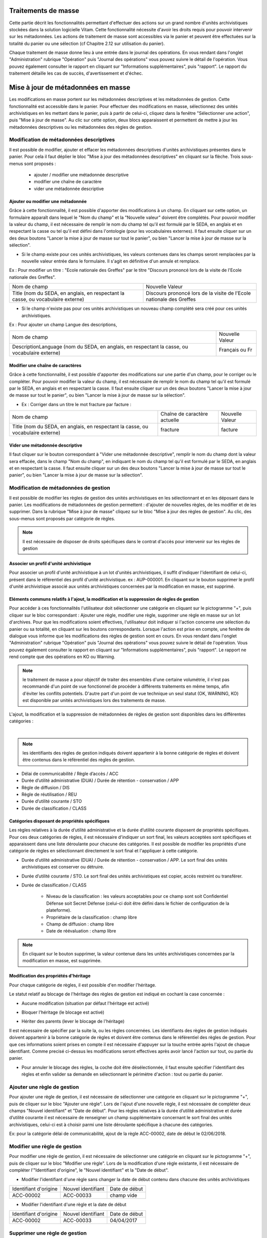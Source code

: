Traitements de masse
#####################

Cette partie décrit les fonctionnalités permettant d'effectuer des actions sur un grand nombre d'unités archivistiques stockées dans la solution logicielle Vitam. Cette fonctionnalité nécessite d'avoir les droits requis pour pouvoir intervenir sur les métadonnées. Les actions de traitement de masse sont accessibles via le panier et peuvent être effectuées sur la totalité du panier ou une sélection (cf Chapitre 2.12 sur utilisation du panier).

Chaque traitement de masse donne lieu à une entrée dans le journal des opérations. En vous rendant dans l'onglet "Administration" rubrique "Opération" puis "Journal des opérations" vous pouvez suivre le détail de l'opération. Vous pouvez également consulter le rapport en cliquant sur "Informations supplémentaires", puis "rapport". Le rapport du traitement détaille les cas de succès, d'avertissement et d'échec.


Mise à jour de métadonnées en masse
####################################

Les modifications en masse portent sur les métadonnées descriptives et les métadonnées de gestion. Cette fonctionnalité est accessible dans le panier. 
Pour effectuer des modifications en masse, sélectionnez des unités archivistiques en les mettant dans le panier, puis à partir de celui-ci, cliquez dans la fenêtre "Sélectionner une action", puis "Mise à jour de masse". Au clic sur cette option, deux blocs apparaissent et permettent de mettre à jour les métadonnées descriptives ou les métadonnées des règles de gestion. 

.. image :: images/panier_mise_jour_masse.png


Modification de métadonnées descriptives
========================================

Il est possible de modifier, ajouter et effacer les métadonnées descriptives d'unités archivistiques présentes dans le panier. Pour cela il faut déplier le bloc "Mise à jour des métadonnées descriptives" en cliquant sur la flèche. Trois sous-menus sont proposés :

 - ajouter / modifier une métadonnée descriptive 
 - modifier une chaîne de caractère 
 - vider une métadonnée descriptive 
							


Ajouter ou modifier une métadonnée
----------------------------------

Grâce à cette fonctionnalité, il est possible d'apporter des modifications à un champ. En cliquant sur cette option, un formulaire apparaît dans lequel le "Nom du champ" et la "Nouvelle valeur" doivent être complétés. Pour pouvoir modifier la valeur du champ, il est nécessaire de remplir le nom du champ tel qu'il est formulé par le SEDA, en anglais et en respectant la casse ou tel qu'il est défini dans l'ontologie (pour les vocabulaires externes). Il faut ensuite cliquer sur un des deux boutons "Lancer la mise à jour de masse sur tout le panier", ou bien "Lancer la mise à jour de masse sur la sélection".
 
* Si le champ existe pour ces unités archivistiques, les valeurs contenues dans les champs seront remplacées par la nouvelle valeur entrée dans le formulaire. Il s'agit en définitive d'un annule et remplace. 

Ex : Pour modifier un titre : "Ecole nationale des Greffes" par le titre "Discours prononcé lors de la visite de l'Ecole nationale des Greffes". 

+-------------------------+----------------------------------------------------------------------------+       
|Nom de champ             |  Nouvelle Valeur                                                           |
+-------------------------+----------------------------------------------------------------------------+   
|Title (nom du SEDA,      |  Discours prononcé lors de la visite de l'Ecole nationale des Greffes      |
|en anglais,              |                                                                            |
|en respectant la casse,  |                                                                            |
|ou vocabulaire externe)  |                                                                            |
|                         |                                                                            |
+-------------------------+-----------------------------------+----------------------------------------+ 

* Si le champ n'existe pas pour ces unités archivistiques un nouveau champ complété sera créé pour ces unités archivistiques. 

Ex : Pour ajouter un champ Langue des descriptions,

+-------------------------+----------------------------------------------------------------------------+       
|Nom de champ             |  Nouvelle Valeur                                                           |
+-------------------------+----------------------------------------------------------------------------+   
|DescriptionLanguage      |  Français ou Fr                                                            |
|(nom du SEDA, en anglais,|                                                                            |
|en respectant la casse,  |                                                                            |
|ou vocabulaire externe)  |                                                                            |
|                         |                                                                            |
+-------------------------+-----------------------------------+----------------------------------------+ 

Modifier une chaîne de caractères
----------------------------------

Grâce à cette fonctionnalité, il est possible d'apporter des modifications sur une partie d'un champ, pour le corriger ou le compléter. Pour pouvoir modifier la valeur du champ, il est nécessaire de remplir le nom du champ tel qu'il est formulé par le SEDA, en anglais et en respectant la casse. Il faut ensuite cliquer sur un des deux boutons "Lancer la mise à jour de masse sur tout le panier", ou bien "Lancer la mise à jour de masse sur la sélection".
 

* Ex : Corriger dans un titre le mot fracture par facture : 

+--------------------------+-----------------------------------+-------------------------+       
| Nom de champ             |   Chaîne de caractère actuelle    |      Nouvelle Valeur    |
+--------------------------+-----------------------------------+-------------------------+   
|Title (nom du SEDA,       |   fracture                        |          facture        |
|en anglais,               |                                   |                         |
|en respectant la casse,   |                                   |                         |
|ou vocabulaire externe)   |                                   |                         |
|                          |                                   |                         |
+--------------------------+-----------------------------------+-------------------------+ 


Vider une métadonnée descriptive 
---------------------------------

Il faut cliquer sur le bouton correspondant à "Vider une métadonnée descriptive", remplir le nom du champ dont la valeur sera effacée, dans le champ "Nom du champ", en indiquant le nom du champ tel qu'il est formulé par le SEDA, en anglais et en respectant la casse. Il faut ensuite cliquer sur un des deux boutons "Lancer la mise à jour de masse sur tout le panier", ou bien "Lancer la mise à jour de masse sur la sélection". 

.. image :: images/meta_descriptives.png


Modification de métadonnées de gestion 
======================================

Il est possible de modifier les règles de gestion des unités archivistiques en les sélectionnant et en les déposant dans le panier. Les modifications de métadonnées de gestion permettent : d'ajouter de nouvelles règles, de les modifier et de les supprimer. Dans la rubrique "Mise à jour de masse" cliquez sur le bloc "Mise à jour des règles de gestion".  Au clic, des sous-menus sont proposés par catégorie de règles. 

.. note :: Il est nécessaire de disposer de droits spécifiques dans le contrat d'accès pour intervenir sur les règles de gestion

Associer un profil d'unité archivistique
----------------------------------------

Pour associer un profil d'unité archivistique à un lot d'unités archivistiques, il suffit d'indiquer l'identifiant de celui-ci, présent dans le référentiel des profil d'unité archivistique. ex : AUP-000001. En cliquant sur le bouton supprimer le profil d'unité archivistique associé aux unités archivistiques concernées par la modification en masse, est supprimé.

.. image :: images/DetailAUP.png
  	

Eléments communs relatifs à l'ajout, la modification et la suppression de règles de gestion
---------------------------------------------------------------------------------------------

Pour accéder à ces fonctionnalités l'utilisateur doit sélectionner une catégorie en cliquant sur le pictogramme "+", puis cliquer sur le bloc correspondant : Ajouter une règle, modifier une règle, supprimer une règle en masse sur un lot d'archives. Pour que les modifications soient effectives, l'utilisateur doit indiquer si l'action concerne une sélection du panier ou sa totalité, en cliquant sur les boutons correspondants. Lorsque l'action est prise en compte, une fenêtre de dialogue vous informe que les modifications des règles de gestion sont en cours. En vous rendant dans l'onglet "Administration" rubrique "Opération" puis "Journal des opérations" vous pouvez suivre le détail de l'opération. Vous pouvez également consulter le rapport en cliquant sur "Informations supplémentaires", puis "rapport". Le rapport ne rend compte que des opérations en KO ou Warning. 

.. note :: le traitement de masse a pour objectif de traiter des ensembles d'une certaine volumétrie, il n'est pas recommandé d'un point de vue fonctionnel de procéder à différents traitements en même temps, afin d'éviter les conflits potentiels. D'autre part d'un point de vue technique un seul statut (OK, WARNING, KO) est disponible par unités archivistiques lors des traitements de masse.


L'ajout, la modification et la suppression de métadonnées de règles de gestion sont disponibles dans les différentes catégories : 


.. image :: images/ajout_modif_suppression.png 
    	:scale: 50

|

.. note :: les identifiants des règles de gestion indiqués doivent appartenir à la bonne catégorie de règles et doivent être contenus dans le référentiel des règles de gestion. 

- Délai de communicabilité / Règle d’accès /  ACC
- Durée d’utilité administrative (DUA) / Durée de rétention - conservation / APP
- Règle de diffusion /  DIS
- Règle de réutilisation / REU
- Durée d’utilité courante / STO  
- Durée de classification / CLASS

.. image :: images/MJ_metadonneesGestion.png 

Catégories disposant de propriétés spécifiques
----------------------------------------------	

Les règles relatives à la durée d’utilité administrative et la durée d’utilité courante disposent de propriétés spécifiques. Pour ces deux catégories de règles, il est nécessaire d'indiquer un sort final, les valeurs acceptées sont spécifiques et apparaissent dans une liste déroulante pour chacune des catégories. Il est possible de modifier les propriétés d'une catégorie de règles en sélectionnant directement le sort final et l'appliquer à cette catégorie.

- Durée d’utilité administrative (DUA) / Durée de rétention - conservation / APP. Le sort final des unités archivistiques est conserver ou détruire.

.. image :: images/Detail_DUA.png
	
- Durée d’utilité courante / STO. Le sort final des unités archivistiques est copier, accès restreint ou transférer.

.. image :: images/Detail_DUC.png

- Durée de classification / CLASS

	- Niveau de la classification : les valeurs acceptables pour ce champ sont soit Confidentiel Défense soit Secret Défense (celui-ci doit être défini dans le fichier de configuration de la plateforme).

	- Propriétaire de la classification : champ libre 
	- Champ de diffusion : champ libre 
	- Date de réévaluation : champ libre 

.. note :: En cliquant sur le bouton supprimer, la valeur contenue dans les unités archivistiques concernées par la modification en masse, est supprimée.


.. image :: images/Detail_Classification.png


Modification des propriétés d'héritage
---------------------------------------

Pour chaque catégorie de règles, il est possible d'en modifier l'héritage.

Le statut relatif au blocage de l'héritage des règles de gestion est indiqué en cochant la case concernée : 

- Aucune modification (situation par défaut l'héritage est activé) 

.. image :: images/AucuneModif.png
	:scale: 50

- Bloquer l'héritage (le blocage est activé)

.. image :: images/Detail_bloquer.png
	:scale: 50

- Hériter des parents (lever le blocage de l'héritage)

.. image :: images/herite_parents.png
	:scale: 50

Il est nécessaire de spécifier par la suite la, ou les règles concernées. Les identifiants des règles de gestion indiqués doivent appartenir à la bonne catégorie de règles et doivent être contenus dans le référentiel des règles de gestion. Pour que ces informations soient prises en compte il est nécessaire d'appuyer sur la touche entrée après l'ajout de chaque identifiant. Comme precisé ci-dessus les modifications seront effectives après avoir lancé l'action sur tout, ou partie du panier.

.. image :: images/bloquer_heritage.png
	:scale: 50

- Pour annuler le blocage des règles, la coche doit être désélectionnée, il faut ensuite spécifier l'identifiant des règles et enfin valider sa demande en sélectionnant le périmètre d'action : tout ou partie du panier. 

.. image :: images/annuler_blocage_heritage.png
	:scale: 50


Ajouter une règle de gestion 
============================

Pour ajouter une règle de gestion, il est nécessaire de sélectionner une catégorie en cliquant sur le pictogramme "+", puis de cliquer sur le bloc "Ajouter une règle".
Lors de l'ajout d'une nouvelle règle, il est nécessaire de compléter deux champs "Nouvel identifiant" et "Date de début". 
Pour les règles relatives à la durée d’utilité administrative et durée d’utilité courante il est nécessaire de renseigner un champ supplémentaire concernant le sort final des unités archivistiques, celui-ci est à choisir parmi une liste déroulante spécifique à chacune des catégories. 


Ex: pour la catégorie délai de communicabilité, ajout de la règle ACC-00002, date de début le 02/06/2018.  


Modifier une règle de gestion 
=============================

Pour modifier une règle de gestion, il est nécessaire de sélectionner une catégorie en cliquant sur le pictogramme "+", puis de cliquer sur le bloc "Modifier une règle".
Lors de la modification d'une règle existante, il est nécessaire de compléter l'"Identifiant d'origine", le "Nouvel identifiant" et la "Date de début". 

- Modifier l'identifiant d'une règle sans changer la date de début contenu dans chacune des unités archivistiques 

+--------------------------+-----------------------------------+-------------------------+       
| Identifiant d'origine    |       Nouvel identifiant          |      Date de début   	 |
+--------------------------+-----------------------------------+-------------------------+   
|    ACC-00002 		   |        ACC-00033                  |      champ vide         |
|                          |                                   |                         |
+--------------------------+-----------------------------------+-------------------------+ 
 
- Modifier l'identifiant d'une règle et la date de début 

+--------------------------+-----------------------------------+-------------------------+       
| Identifiant d'origine    |       Nouvel identifiant          |      Date de début   	 |
+--------------------------+-----------------------------------+-------------------------+   
|   ACC-00002 		   |       ACC-00033                   |      04/04/2017         |
|                          |                                   |                         |
+--------------------------+-----------------------------------+-------------------------+ 

Supprimer une règle de gestion 
==============================

Pour supprimer une règle de gestion, il est nécessaire de sélectionner une catégorie en cliquant sur le pictogramme "+", puis de cliquer sur le bloc "Supprimer une règle".
Entrez ensuite l'identifiant de la règle à supprimer dans le champ "nouvel identifiant" et validez la demande en lançant l'action sur tout ou partie du panier. 

.. image :: images/modification_rg_masse.png


Nombre d'unités archivistiques maximum concernés par les modifications en masse 
===============================================================================

Il est possible de définir un seuil maximum de modifications dans le contexte de modifications en masse, ce seuil détermine le nombre maximum d'unités archivistiques du panier auxquel le traitements de masse sera appliqué.

Si le seuil est dépassé : la modification n'est pas réalisé et le traitement est en KO. 

.. image :: images/seuil_depasse_modif_masse.png

.. note:: 
    **Seuil par défaut : 10 000 unités archivistiques pour les modifications en masse**.
      



Elimination en masse
#####################

Cette fonctionnalité permet de lancer des actions d'évaluation des unités archivistiques éliminables dans la solution Vitam et de procéder à leur élimination du système. 
Les actions d'élimination sont réalisables sur les unités archivistiques présentes dans le panier.
L'opération d'élimination en masse est une opération complexe, nécessitant différentes analyses, produisant différents temps de traitement : 

 - Analyse 1 : Unités archivistiques éliminables car la DUA est échue et le sort final déclaré est "Détruire" 
 - Analyse 2 : Unités archivistiques éliminables car il n'y a pas de conflits entre services producteurs pour détruire ces archives, la suppression d'une de ces unités archivistiques n'entraîne pas de conflits.  
 - Analyse 3 et action d'élimination : Unités archivistiques réellement éliminées car elles ne laissent pas d'unités archivistiques orphelines 

.. note ::
    **Seuil par défaut : 100 000 unités archivistiques pour l'évaluation des unités archivistiques éliminables - 10 000 unités archivistiques pour l'élimination des unités archivistiques éliminables**

Comme indiqué précedemment, il est possible de définir un seuil maximum de modifications dans le contexte d'élimination, ce seuil détermine le nombre maximum d'unités archivistiques du panier auxquel le traitements de masse sera appliqué.

Si le seuil est dépassé : la modification n'est pas réalisé et le traitement est en KO. 

.. image :: images/seuil_depasse_traitement_de_masse.png


Analyse 1 / Rechercher des unités archivistiques potentiellement éliminables
============================================================================

La solution logicielle permet de rechercher des archives éliminables. Dans l'onglet de recherche avancée il est possible de rechercher les unités archivistiques dont la durée d'utilité administrative est échue ou le sera prochainement.
Pour cela il faut sélectionner dans la catégorie de règle la durée d'utilité administrative, la date d'échéance et le sort final "Détruire", puis cliquer sur "Rechercher".
On peut appliquer à ces résultats des filtres de recherche et affiner la recherche par service producteur par exemple.
L'utilisateur peut ensuite placer au panier l'unité archivistique seule, l'unité archivistique et sa descendance ou encore l'unité archivistique et son entrée. (cf.chapitre panier)

.. image:: images/recherche_eliminables.png

Analyse 2 / Evaluation des unités archivistiques éliminables 
============================================================

Cette phase d'analyse est destinée à évaluer les unités archivistiques pour connaître leur statut au regard de l'élimination et décider de la mise en oeuvre de leur sort final et préparer les demandes d'autorisation ( processus externe à la solution logicielle Vitam). L'évaluation se lance à partir du panier sur la totalité du panier ou une sélection. 
Dans la rubrique "Sélectionner une action", l'utilisateur choisit "Elimination" puis sélectionne le mode "Analyse" et indique une date d'échéance qui peut être passée ou à venir. La solution logicielle va indexer en base de données les archives éliminables. (cf modèle de données Collection Unit)

.. image:: images/panier_elimination.png 


Accéder aux résultats de l'analyse
----------------------------------
 
Le résultat de l'analyse d'élimination est consultable dans la rubrique "Gestion des archives", "Résultats d'élimination". 

.. image :: images/resultats_analyse_elimination.png

Pour accéder à cet écran, l'utilisateur doit : 

-  aller dans le journal des opérations dans le menu administration
-  consulter le journal des opérations
-  récupérer le GUID de l'opération ELIMINATION
-  puis aller dans le menu "Gestion des archives" et sélectionner le sous-menu "Résultats d'élimination".

En complétant le champ "Opération d'élimination" avec le GUID de l'opération et en cliquant sur Rechercher l'utilisateur accède à une liste d'unités archivistiques éliminables. 

Seules les archives dont les règles de gestion prévoient l'élimination à échéance de la date donnée comme critère par l'analyse sont affichées. Les unités archivistiques dont la règle prévoit la conservation ou dont la règle n'est pas encore échue ne figurent pas sur cette page.
Les unités archivistiques affichées peuvent avoir comme statut : 

- Destroy (unités archivistiques arrivées à échéance de leur durée administrative et dont tous les services ayant des droits sur elles demandent l'élimination)
- Conflicts (unités archivistiques dont le sort final applicable ne peut être déterminé par la solution logicielle). Pour ce statut il est possible d'avoir des informations étendues qui explicitent la raison du conflit : 
	
	- KEEP_ACCESS_SP (l’unité archivistique n’est pas éliminable car l’accès est conservé pour un service producteur autre que le service producteur principal)
	- ACCESS_LINK_INCONSISTENCY (l’unité archivistique n’est pas éliminable car sa suppression occasionnerait une incohérence dans le fonds d’archives)

L'utilisateur peut filtrer les résultats en fonction des services producteurs éliminables et ceux qui ne le sont pas, en fonction du statut global des unités archivistiques, en fonction du niveau de description, par dates et en fonction des informations étendues d'élimination. 

.. image :: images/statut_global_elimination.png

Les résultats filtrés ou non par l'analyse peuvent être traités directement dans un panier 

.. image :: images/traiter_resultat_dans_panier.png


Analyse 3 et action  / Elimination des unités archivistiques éliminables 
========================================================================

Cette action peut être effectuée après la phase de recherche ou d'analyse, mais elle peut également être lancée indépendamment. En effet, l'utilisateur peut décider de supprimer un lot d'unités archivistiques présent dans le panier sans passer par une analyse préalable. 
Lors de cette opération, le système Vitam va effectuer une analyse analogue à celle décrite ci dessus dans la phase 2, mais ne va pas indexer les résultats concernant l'élimination sur les unités archivistiques en base de données. 
Lors de cette phase, le système va s'assurer que l'élimination n'entraine pas de cas d'orphelinage. A l'issue de ces phases d'analyses si l'unité archivistique est réellement éliminable, elle va être supprimée du système.  Pour procéder à cette phase d'analyse et d'action d'élimination, l'utilisateur doit : 
 
 - Sélectionner des unités archivistiques dans le panier
 - Cliquer dans le menu déroulant sur l'action "Elimination"
 - Entrer la date du jour ou une date échue
 - Sélectionner le mode "Action"
 - Spécifier si l'action a lieu sur la sélection ou le panier dans sa totalité. Au clic, une fenêtre modale confirme que l'action d'élimination est en cours.  

.. image :: images/analyse_action_elimination.png


.. image :: images/pop_action_elimination.png


Résultats de l'opération d'élimination
--------------------------------------

Le résultat de l'opération d'élimination est consultable dans le rapport de l'opération. Pour cela l'utilisateur doit :

 - Aller dans le journal des opérations dans le menu administration
 - Consulter le journal des opérations
 - Cliquer sur l'opération élimination
 - Sélectionner le rapport dans informations complémentaires
 - Télécharger le rapport

Le rapport d'élimination spécifie :

Pour les unités archivistiques : 
 - GLOBAL_STATUS_KEEP (la durée d'utilité administrative n'est pas échue et le sort final spécifié est à conserver) 
 - GLOBAL_STATUS_CONFLICT (les unités archivistiques pour lesquelles les services producteurs ne sont pas unanimes quant à leur élimination. A la différence de la phase d'évaluation, lors de cette action il n'y a pas d'indexation dans la base de données mais des informations additionnelles sur les raisons de la non élimination)
 - DELETED les unités archivistiques ont été éliminées 
 - NON_DESTROYABLE_HAS_CHILD_UNITS les unités archivistiques n'ont pas été éliminée car leur suppression provoquerait des cas d'orphelinage. 

Pour les GOT : 
 - DELETED les groupes d'objets ont été supprimés. 
 - PARTIAL_DETACHMENT les groupes d'objets ont été détachés des unités archivistiques concernées par l'élimination. Dans le cas d'un GOT partagé par deux unités archivistiques dont une seule est éliminée


